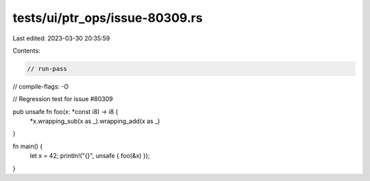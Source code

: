 tests/ui/ptr_ops/issue-80309.rs
===============================

Last edited: 2023-03-30 20:35:59

Contents:

.. code-block:: rs

    // run-pass
// compile-flags: -O

// Regression test for issue #80309

pub unsafe fn foo(x: *const i8) -> i8 {
    *x.wrapping_sub(x as _).wrapping_add(x as _)
}

fn main() {
    let x = 42;
    println!("{}", unsafe { foo(&x) });
}



